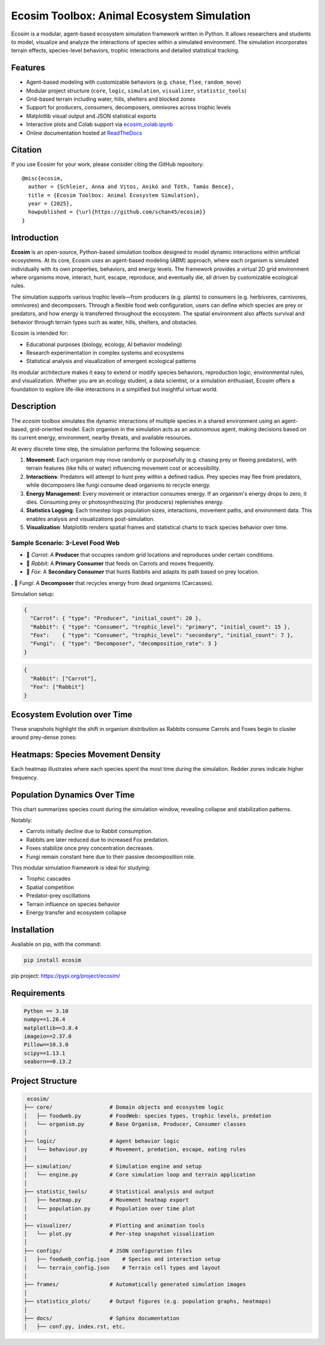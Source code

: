 Ecosim Toolbox: Animal Ecosystem Simulation
==========================================

Ecosim is a modular, agent-based ecosystem simulation framework written in Python. It allows researchers and students to model, visualize and analyze the interactions of species within a simulated environment. The simulation incorporates terrain effects, species-level behaviors, trophic interactions and detailed statistical tracking.

Features
--------

- Agent-based modeling with customizable behaviors (e.g. ``chase``, ``flee``, ``random_move``)
- Modular project structure (``core``, ``logic``, ``simulation``, ``visualizer``, ``statistic_tools``)
- Grid-based terrain including water, hills, shelters and blocked zones
- Support for producers, consumers, decomposers, omnivores across trophic levels
- Matplotlib visual output and JSON statistical exports
- Interactive plots and Colab support via `ecosim_colab.ipynb <https://colab.research.google.com/drive/1ZLftvj7A9WAEP6Cm6KsOWO0uePUy_aRx?usp=sharing>`_
- Online documentation hosted at `ReadTheDocs <https://ecosim.readthedocs.io/en/latest/>`_

Citation
--------

If you use Ecosim for your work, please consider citing the GitHub repository::

    @misc{ecosim,
      author = {Schleier, Anna and Vitos, Anikó and Tóth, Tamás Bence},
      title = {Ecosim Toolbox: Animal Ecosystem Simulation},
      year = {2025},
      howpublished = {\url{https://github.com/schan45/ecosim}}
    }

Introduction
------------

**Ecosim** is an open-source, Python-based simulation toolbox designed to model dynamic interactions within artificial ecosystems. At its core, Ecosim uses an agent-based modeling (ABM) approach, where each organism is simulated individually with its own properties, behaviors, and energy levels. The framework provides a virtual 2D grid environment where organisms move, interact, hunt, escape, reproduce, and eventually die, all driven by customizable ecological rules.

The simulation supports various trophic levels—from producers (e.g. plants) to consumers (e.g. herbivores, carnivores, omnivores) and decomposers. Through a flexible food web configuration, users can define which species are prey or predators, and how energy is transferred throughout the ecosystem. The spatial environment also affects survival and behavior through terrain types such as water, hills, shelters, and obstacles.

Ecosim is intended for:

- Educational purposes (biology, ecology, AI behavior modeling)
- Research experimentation in complex systems and ecosystems
- Statistical analysis and visualization of emergent ecological patterns

Its modular architecture makes it easy to extend or modify species behaviors, reproduction logic, environmental rules, and visualization. Whether you are an ecology student, a data scientist, or a simulation enthusiast, Ecosim offers a foundation to explore life-like interactions in a simplified but insightful virtual world.


Description
-----------

The `ecosim` toolbox simulates the dynamic interactions of multiple species in a shared environment using an agent-based, grid-oriented model. Each organism in the simulation acts as an autonomous agent, making decisions based on its current energy, environment, nearby threats, and available resources.

At every discrete time step, the simulation performs the following sequence:

1. **Movement**:
   Each organism may move randomly or purposefully (e.g. chasing prey or fleeing predators), with terrain features (like hills or water) influencing movement cost or accessibility.

2. **Interactions**:
   Predators will attempt to hunt prey within a defined radius. Prey species may flee from predators, while decomposers like fungi consume dead organisms to recycle energy.

3. **Energy Management**:
   Every movement or interaction consumes energy. If an organism's energy drops to zero, it dies. Consuming prey or photosynthesizing (for producers) replenishes energy.

4. **Statistics Logging**:
   Each timestep logs population sizes, interactions, movement paths, and environment data. This enables analysis and visualizations post-simulation.

5. **Visualization**:
   Matplotlib renders spatial frames and statistical charts to track species behavior over time.


Sample Scenario: 3-Level Food Web
^^^^^^^^^^^^^^^^^^^^^^^^^^^^^^^^^

- 🥕 `Carrot`: A **Producer** that occupies random grid locations and reproduces under certain conditions.
- 🐰 `Rabbit`: A **Primary Consumer** that feeds on Carrots and moves frequently.
- 🦊 `Fox`: A **Secondary Consumer** that hunts Rabbits and adapts its path based on prey location.
. 🍄 `Fungi`: A **Decomposer** that recycles energy from dead organisms (Carcasses).

Simulation setup:

.. code-block:: json

   {
     "Carrot": { "type": "Producer", "initial_count": 20 },
     "Rabbit": { "type": "Consumer", "trophic_level": "primary", "initial_count": 15 },
     "Fox":    { "type": "Consumer", "trophic_level": "secondary", "initial_count": 7 },
     "Fungi":  { "type": "Decomposer", "decomposition_rate": 3 }
   }

.. code-block:: json

   {
     "Rabbit": ["Carrot"],
     "Fox": ["Rabbit"]
   }





Ecosystem Evolution over Time
-----------------------------

These snapshots highlight the shift in organism distribution as Rabbits consume Carrots and Foxes begin to cluster around prey-dense zones:

.. image:: img/steps.png
   :width: 100%
   :align: center

Heatmaps: Species Movement Density
----------------------------------

Each heatmap illustrates where each species spent the most time during the simulation. Redder zones indicate higher frequency.

.. image:: img/heatmap_fox.png
   :width: 30%
.. image:: img/heatmap_rabbit.png
   :width: 30%
.. image:: img/heatmap_carrot.png
   :width: 30%

Population Dynamics Over Time
-----------------------------

This chart summarizes species count during the simulation window, revealing collapse and stabilization patterns.

.. image:: img/population_chart.png
   :width: 60%
   :align: center

Notably:

- Carrots initially decline due to Rabbit consumption.
- Rabbits are later reduced due to increased Fox predation.
- Foxes stabilize once prey concentration decreases.
- Fungi remain constant here due to their passive decomposition role.

This modular simulation framework is ideal for studying:

- Trophic cascades
- Spatial competition
- Predator-prey oscillations
- Terrain influence on species behavior
- Energy transfer and ecosystem collapse


Installation
------------

Available on pip, with the command:

.. code-block:: bash

   pip install ecosim

pip project: https://pypi.org/project/ecosim/


Requirements
------------

.. code-block:: text

   Python == 3.10
   numpy==1.26.4
   matplotlib==3.8.4
   imageio==2.37.0
   Pillow==10.3.0
   scipy==1.13.1
   seaborn==0.13.2

Project Structure
-----------------

.. code-block:: text

   ecosim/
  ├── core/                  # Domain objects and ecosystem logic
  │   ├── foodweb.py         # FoodWeb: species types, trophic levels, predation
  │   └── organism.py        # Base Organism, Producer, Consumer classes
  │
  ├── logic/                 # Agent behavior logic
  │   └── behaviour.py       # Movement, predation, escape, eating rules
  │
  ├── simulation/            # Simulation engine and setup
  │   └── engine.py          # Core simulation loop and terrain application
  │
  ├── statistic_tools/       # Statistical analysis and output
  │   ├── heatmap.py         # Movement heatmap export
  │   └── population.py      # Population over time plot
  │
  ├── visualizer/            # Plotting and animation tools
  │   └── plot.py            # Per-step snapshot visualization
  │
  ├── configs/               # JSON configuration files
  │   ├── foodweb_config.json    # Species and interaction setup
  │   └── terrain_config.json    # Terrain cell types and layout
  │
  ├── frames/                # Automatically generated simulation images
  │
  ├── statistics_plots/      # Output figures (e.g. population graphs, heatmaps)
  │
  ├── docs/                  # Sphinx documentation
  │   ├── conf.py, index.rst, etc.
